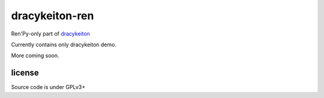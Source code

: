dracykeiton-ren
===============

Ren'Py-only part of `dracykeiton <https://github.com/caryoscelus/dracykeiton>`_

Currently contains only dracykeiton demo.

More coming soon.

license
-------

Source code is under GPLv3+
